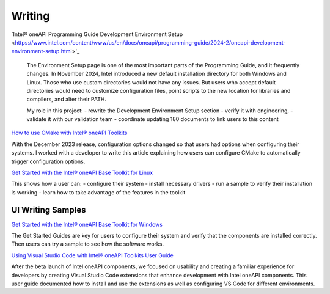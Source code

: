
.. _writing-samples:


Writing
#######

`Intel® oneAPI Programming Guide Development Environment Setup <https://www.intel.com/content/www/us/en/docs/oneapi/programming-guide/2024-2/oneapi-development-environment-setup.html>'_

..

   The Environment Setup page is one of the most important parts of the Programming
   Guide, and it frequently changes. In November 2024, Intel introduced a new
   default installation directory for both Windows and Linux. Those who use custom
   directories would not have any issues. But users who accept default directories
   would need to customize configuration files, point scripts to the new location
   for libraries and compilers, and alter their PATH.
   
   My role in this project:
   - rewrite the Development Environment Setup section
   - verify it with engineering, 
   - validate it with our validation team
   - coordinate updating 180 documents to link users to this content



`How to use CMake with Intel® oneAPI Toolkits <https://www.intel.com/content/www/us/en/developer/articles/technical/how-to-use-cmake-with-intel-oneapi-toolkits.html>`_ 

With the December 2023 release, configuration options changed so that users had options when
configuring their systems. I worked with a developer to write this article
explaining how users can configure CMake to automatically trigger configuration
options.

`Get Started with the Intel® oneAPI Base Toolkit for Linux <https://www.intel.com/content/www/us/en/docs/oneapi-base-toolkit/get-started-guide-linux/2024-0/overview.html>`_

This shows how a user can:
- configure their system
- install necessary drivers
- run a sample to verify their installation is working 
- learn how to take advantage of the features in the toolkit


UI Writing Samples
******************

`Get Started with the Intel® oneAPI Base Toolkit for Windows <https://www.intel.com/content/www/us/en/docs/oneapi-base-toolkit/get-started-guide-windows/2024-0/run-a-sample-project-with-vscode.html>`_

The Get Started
Guides are key for users to configure their system and verify that the
components are installed correctly. Then users can try a sample to see how the
software works.


`Using Visual Studio Code with Intel® oneAPI Toolkits User Guide <https://www.intel.com/content/www/us/en/docs/oneapi/user-guide-vs-code/2024-0/overview.html>`_

After the beta launch of Intel oneAPI components, we focused on usability and
creating a familiar experience for developers by creating Visual Studio Code
extensions that enhance development with Intel oneAPI components. This user
guide documented how to install and use the extensions as well as configuring VS
Code for different environments.




